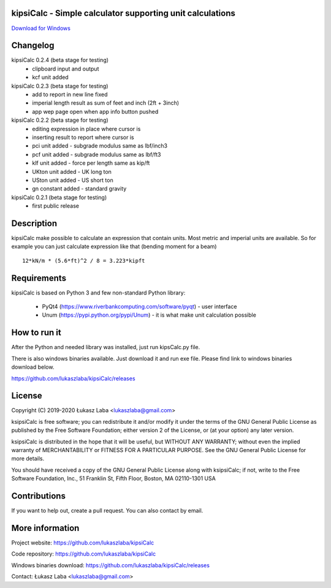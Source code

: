 kipsiCalc - Simple calculator supporting unit calculations
----------------------------------------------------------

`Download for Windows <https://github.com/lukaszlaba/kipsiCalc/releases>`_

.. image:: docs/interface.png

Changelog
---------

kipsiCalc 0.2.4 (beta stage for testing)
  - clipboard input and output
  - kcf unit added

kipsiCalc 0.2.3 (beta stage for testing)
  - add to report in new line fixed
  - imperial length result as sum of feet and inch (2ft + 3inch)
  - app wep page open when app info button pushed

kipsiCalc 0.2.2 (beta stage for testing)
  - editing expression in place where cursor is
  - inserting result to report where cursor is
  - pci unit added - subgrade modulus same as lbf/inch3
  - pcf unit added - subgrade modulus same as lbf/ft3
  - klf unit added - force per length same as kip/ft
  - UKton unit added - UK long ton
  - USton unit added - US short ton
  - gn constant added - standard gravity

kipsiCalc 0.2.1 (beta stage for testing)
  - first public release

Description
-----------

kipsiCalc make possible to calculate an expression that contain units. Most metric and imperial units are available. So for example you can just calculate expression like that (bending moment for a beam) ::

    12*kN/m * (5.6*ft)^2 / 8 = 3.223*kipft

Requirements
------------
kipsiCalc is based on Python 3 and few non-standard Python library:

  - PyQt4 (https://www.riverbankcomputing.com/software/pyqt) - user interface
  - Unum (https://pypi.python.org/pypi/Unum) - it is what make unit calculation possible

How to run it
-------------

After the Python and needed library was installed, just run kipsCalc.py file.

There is also windows binaries available. Just download it and run exe file.
Please find link to windows binaries download below.

https://github.com/lukaszlaba/kipsiCalc/releases

License
-------

Copyright (C) 2019-2020 Łukasz Laba <lukaszlaba@gmail.com>

ksipsiCalc is free software; you can redistribute it and/or modify
it under the terms of the GNU General Public License as published by
the Free Software Foundation; either version 2 of the License, or
(at your option) any later version.

ksipsiCalc is distributed in the hope that it will be useful,
but WITHOUT ANY WARRANTY; without even the implied warranty of
MERCHANTABILITY or FITNESS FOR A PARTICULAR PURPOSE.  See the
GNU General Public License for more details.

You should have received a copy of the GNU General Public License
along with ksipsiCalc; if not, write to the Free Software
Foundation, Inc., 51 Franklin St, Fifth Floor, Boston, MA  02110-1301  USA


Contributions
-------------

If you want to help out, create a pull request. You can also contact by email.

More information
----------------

Project website: https://github.com/lukaszlaba/kipsiCalc

Code repository: https://github.com/lukaszlaba/kipsiCalc

Windows binaries download: https://github.com/lukaszlaba/kipsiCalc/releases

Contact: Łukasz Laba <lukaszlaba@gmail.com>
